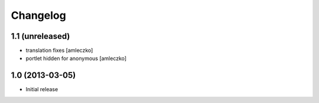 Changelog
=========

1.1 (unreleased)
----------------

- translation fixes [amleczko]
- portlet hidden for anonymous [amleczko]


1.0 (2013-03-05)
----------------

- Initial release
